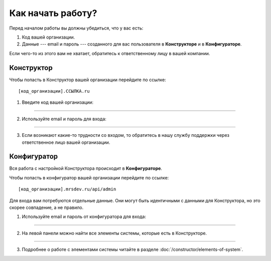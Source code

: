 Как начать работу?
==================

Перед началом работы вы должны убедиться, что у вас есть:

#.  Код вашей организации.
#.  Данные --- email и пароль --- созданного для вас пользователя в **Конструкторе** и в **Конфигураторе**.

Если чего-то из этого вам не хватает, обратитесь к ответственному лицу в вашей компании.

Конструктор
-----------

Чтобы попасть в Конструктор вашей организации перейдите по ссылке::

    [код_организации].ССЫЛКА.ru

#.  Введите код вашей организации:

.. image:: images/app-logination-1.png
    :width: 70%
    :alt: Окно логинации в Конструкторе: ввод кода организации
    :align: center

----

2.  Используйте email и пароль для входа:

.. image:: images/app-logination-2.png
    :width: 70%
    :alt: Окно логинации в Конструкторе: ввод email и пароля
    :align: center

----

3.  Если возникают какие-то трудности со входом, то обратитесь в нашу службу поддержки через ответственное лицо вашей организации.

Конфигуратор
------------

Вся работа с настройкой Конструктора происходит в **Конфигураторе**.

Чтобы попасть в конфигуратор вашей организации перейдите по ссылке::

    [код_организации].mrsdev.ru/api/admin

Для входа вам потребуются отдельные данные.
Они могут быть идентичными с данными для Конструктора, но это скорее совпадение, а не правило.

#.  Используйте email и пароль от конфигуратора для входа:

.. image:: images/strapi-logination-1.png
    :width: 70%
    :alt: Окно логинации в Strapi: ввод email и пароля
    :align: center

----

2.  На левой панели можно найти все элементы системы, которые есть в Конструкторе.

.. image:: images/strapi-logination-2.png
    :width: 70%
    :alt: Добро пожаловать в Strapi
    :align: center

----

3. Подробнее о работе с элементами системы читайте в разделе :doc:`/constructor/elements-of-system`.